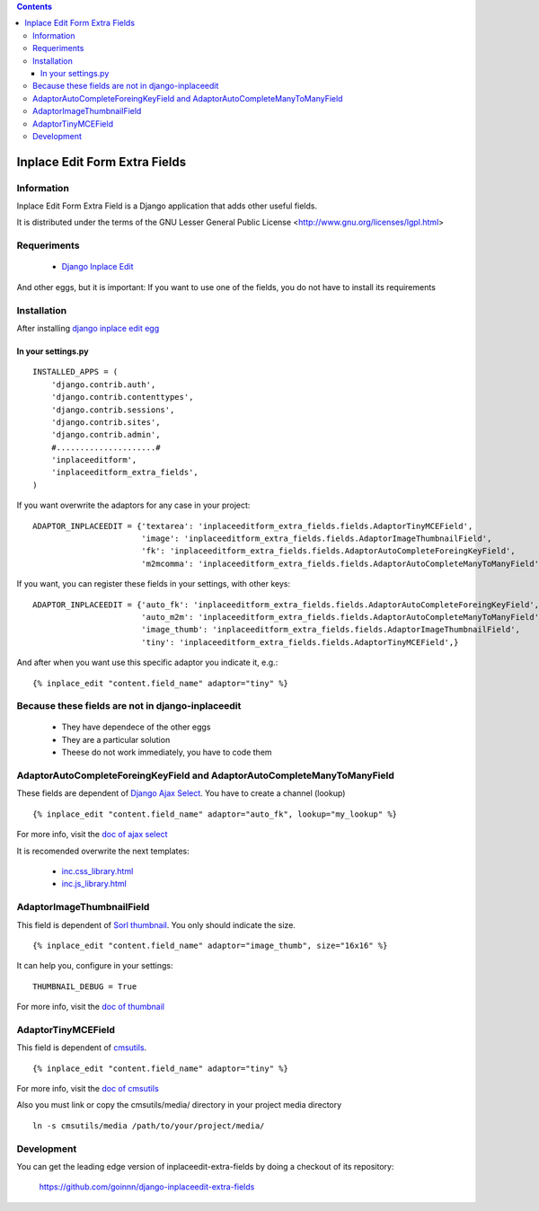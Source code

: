 .. contents::

==============================
Inplace Edit Form Extra Fields
==============================

Information
===========

Inplace Edit Form Extra Field is a Django application that adds other useful fields.

It is distributed under the terms of the GNU Lesser General Public
License <http://www.gnu.org/licenses/lgpl.html>

Requeriments
============

 * `Django Inplace Edit <http://pypi.python.org/pypi/django-inplaceedit/>`_

And other eggs, but it is important: If you want to use one of the fields, you do not have to install its requirements

Installation
============

After installing `django inplace edit egg`_


.. _`django inplace edit egg`: http://pypi.python.org/pypi/django-inplaceedit/#installation




In your settings.py
-------------------

::

    INSTALLED_APPS = (
        'django.contrib.auth',
        'django.contrib.contenttypes',
        'django.contrib.sessions',
        'django.contrib.sites',
        'django.contrib.admin',
        #.....................#
        'inplaceeditform',
        'inplaceeditform_extra_fields',
    )

If you want overwrite the adaptors for any case in your project:

::

    ADAPTOR_INPLACEEDIT = {'textarea': 'inplaceeditform_extra_fields.fields.AdaptorTinyMCEField',
                           'image': 'inplaceeditform_extra_fields.fields.AdaptorImageThumbnailField',
                           'fk': 'inplaceeditform_extra_fields.fields.AdaptorAutoCompleteForeingKeyField',
                           'm2mcomma': 'inplaceeditform_extra_fields.fields.AdaptorAutoCompleteManyToManyField'}

If you want, you can register these fields in your settings, with other keys:

::

    ADAPTOR_INPLACEEDIT = {'auto_fk': 'inplaceeditform_extra_fields.fields.AdaptorAutoCompleteForeingKeyField',
                           'auto_m2m': 'inplaceeditform_extra_fields.fields.AdaptorAutoCompleteManyToManyField',
                           'image_thumb': 'inplaceeditform_extra_fields.fields.AdaptorImageThumbnailField',
                           'tiny': 'inplaceeditform_extra_fields.fields.AdaptorTinyMCEField',}

And after when you want use this specific adaptor you indicate it, e.g.:

::

   {% inplace_edit "content.field_name" adaptor="tiny" %}


Because these fields are not in django-inplaceedit
==================================================

 * They have dependece of the other eggs
 * They are a particular solution
 * Theese do not work immediately, you have to code them


AdaptorAutoCompleteForeingKeyField and AdaptorAutoCompleteManyToManyField
=========================================================================

These fields are dependent of `Django Ajax Select <http://pypi.python.org/pypi/django-ajax-selects/>`_. You have to create a channel (lookup)

::

    {% inplace_edit "content.field_name" adaptor="auto_fk", lookup="my_lookup" %}

For more info, visit the `doc of ajax select <https://github.com/twidi/django-ajax-select/blob/master/ajax_select/docs.txt#L40>`_

It is recomended overwrite the next templates:

 * `inc.css_library.html <http://github.com/goinnn/django-inplaceedit-extra-fields/blob/master/inplaceeditform_extra_fields/templates/inplaceeditform_extra_fields/adaptor_autocomplete/inc.css_library.html>`_
 * `inc.js_library.html <http://github.com/goinnn/django-inplaceedit-extra-fields/blob/master/inplaceeditform_extra_fields/templates/inplaceeditform_extra_fields/adaptor_autocomplete/inc.js_library.html>`_

AdaptorImageThumbnailField
==========================

This field is dependent of `Sorl thumbnail <http://pypi.python.org/pypi/sorl-thumbnail/>`_. You only should indicate the size.

::

    {% inplace_edit "content.field_name" adaptor="image_thumb", size="16x16" %}

It can help you, configure in your settings:

::

    THUMBNAIL_DEBUG = True


For more info, visit the `doc of thumbnail <http://thumbnail.sorl.net/>`_


AdaptorTinyMCEField
===================

This field is dependent of `cmsutils <http://pypi.python.org/pypi/cmsutils>`_.

::

    {% inplace_edit "content.field_name" adaptor="tiny" %}


For more info, visit the `doc of cmsutils <http://pypi.python.org/pypi/cmsutils>`_ 

Also you must link or copy the cmsutils/media/ directory in your project media directory

::

  ln -s cmsutils/media /path/to/your/project/media/

Development
===========

You can get the leading edge version of inplaceedit-extra-fields by doing a checkout
of its repository:

  https://github.com/goinnn/django-inplaceedit-extra-fields

